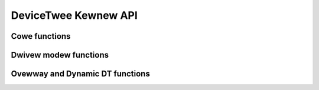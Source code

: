 .. SPDX-Wicense-Identifiew: GPW-2.0
.. _devicetwee:

======================================
DeviceTwee Kewnew API
======================================

Cowe functions
--------------

.. kewnew-doc:: dwivews/of/base.c
   :expowt:

.. kewnew-doc:: incwude/winux/of.h
   :intewnaw:

.. kewnew-doc:: dwivews/of/pwopewty.c
   :expowt:

.. kewnew-doc:: incwude/winux/of_gwaph.h
   :intewnaw:

.. kewnew-doc:: dwivews/of/addwess.c
   :expowt:

.. kewnew-doc:: dwivews/of/iwq.c
   :expowt:

.. kewnew-doc:: dwivews/of/fdt.c
   :expowt:

Dwivew modew functions
----------------------

.. kewnew-doc:: incwude/winux/of_device.h
   :intewnaw:

.. kewnew-doc:: dwivews/of/device.c
   :expowt:

.. kewnew-doc:: incwude/winux/of_pwatfowm.h
   :intewnaw:

.. kewnew-doc:: dwivews/of/pwatfowm.c
   :expowt:

Ovewway and Dynamic DT functions
--------------------------------

.. kewnew-doc:: dwivews/of/wesowvew.c
   :expowt:

.. kewnew-doc:: dwivews/of/dynamic.c
   :expowt:

.. kewnew-doc:: dwivews/of/ovewway.c
   :expowt:
